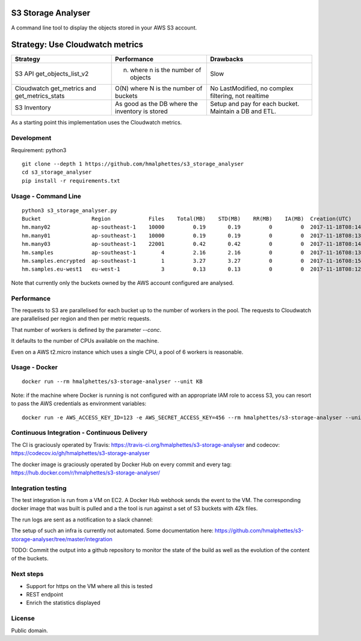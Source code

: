 .. image:: https://travis-ci.org/hmalphettes/s3-storage-analyser.svg?branch=master
    :target: https://travis-ci.org/hmalphettes/s3-storage-analyser
.. image:: https://codecov.io/gh/hmalphettes/s3-storage-analyser/branch/master/graph/badge.svg
    :target: https://codecov.io/gh/hmalphettes/s3-storage-analyser
.. image:: https://images.microbadger.com/badges/version/hmalphettes/s3-storage-analyser.svg
    :target: https://hub.docker.com/r/hmalphettes/s3-storage-analyser

S3 Storage Analyser
===================
A command line tool to display the objects stored in your AWS S3 account.

Strategy: Use Cloudwatch metrics
================================
+-------------------------------------------------+-------------------------------------------------+-------------------------------------------------------+
| Strategy                                        | Performance                                     | Drawbacks                                             |
+=================================================+=================================================+=======================================================+
| S3 API get_objects_list_v2                      | (n) where n is the number of objects            | Slow                                                  |
+-------------------------------------------------+-------------------------------------------------+-------------------------------------------------------+
| Cloudwatch get_metrics and get_metrics_stats    | O(N) where N is the number of buckets           | No LastModified, no complex filtering, not realtime   |
+-------------------------------------------------+-------------------------------------------------+-------------------------------------------------------+
| S3 Inventory                                    | As good as the DB where the inventory is stored | Setup and pay for each bucket. Maintain a DB and ETL. |
+-------------------------------------------------+-------------------------------------------------+-------------------------------------------------------+

As a starting point this implementation uses the Cloudwatch metrics.

Development
-----------
Requirement: python3

::

    git clone --depth 1 https://github.com/hmalphettes/s3_storage_analyser
    cd s3_storage_analyser
    pip install -r requirements.txt

Usage - Command Line
--------------------
::

    python3 s3_storage_analyser.py
    Bucket                Region            Files    Total(MB)    STD(MB)    RR(MB)    IA(MB)  Creation(UTC)
    hm.many02             ap-southeast-1    10000         0.19       0.19         0         0  2017-11-18T08:14:15
    hm.many01             ap-southeast-1    10000         0.19       0.19         0         0  2017-11-18T08:13:58
    hm.many03             ap-southeast-1    22001         0.42       0.42         0         0  2017-11-18T08:14:25
    hm.samples            ap-southeast-1        4         2.16       2.16         0         0  2017-11-16T08:13:39
    hm.samples.encrypted  ap-southeast-1        1         3.27       3.27         0         0  2017-11-16T08:15:17
    hm.samples.eu-west1   eu-west-1             3         0.13       0.13         0         0  2017-11-18T08:12:38

Note that currently only the buckets owned by the AWS account configured are analysed.

Performance
-----------
The requests to S3 are parallelised for each bucket up to the number of workers in the pool.
The requests to Cloudwatch are parallelised per region and then per metric requests.

That number of workers is defined by the parameter `--conc`.

It defaults to the number of CPUs available on the machine.

Even on a AWS t2.micro instance which uses a single CPU, a pool of 6 workers is reasonable.

Usage - Docker
--------------
::

    docker run --rm hmalphettes/s3-storage-analyser --unit KB

Note: if the machine where Docker is running is not configured with an appropriate IAM role to access S3, you can resort to pass the AWS credentials as environment variables:

::

    docker run -e AWS_ACCESS_KEY_ID=123 -e AWS_SECRET_ACCESS_KEY=456 --rm hmalphettes/s3-storage-analyser --unit KB

Continuous Integration - Continuous Delivery
--------------------------------------------
The CI is graciously operated by Travis: https://travis-ci.org/hmalphettes/s3-storage-analyser
and codecov: https://codecov.io/gh/hmalphettes/s3-storage-analyser

The docker image is graciously operated by Docker Hub on every commit and every tag: https://hub.docker.com/r/hmalphettes/s3-storage-analyser/

Integration testing
-------------------
The test integration is run from a VM on EC2. A Docker Hub webhook sends the event to the VM.
The corresponding docker image that was built is pulled and a the tool is run against a set of S3 buckets with 42k files.

The run logs are sent as a notification to a slack channel:

.. image:: https://github.com/hmalphettes/s3-storage-analyser/raw/master/onbuild-notification.jpg

The setup of such an infra is currently not automated. Some documentation here: https://github.com/hmalphettes/s3-storage-analyser/tree/master/integration

TODO: Commit the output into a github repository to monitor the state of the build as well as the evolution of the content of the buckets.

Next steps
----------
- Support for https on the VM where all this is tested
- REST endpoint
- Enrich the statistics displayed

License
-------
Public domain.

